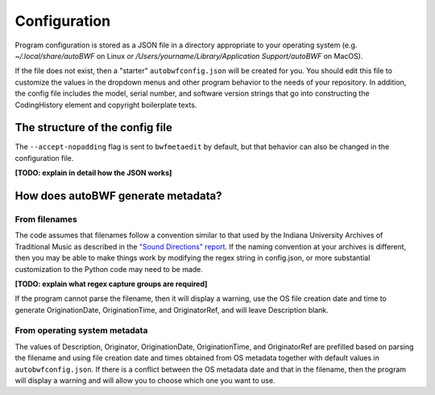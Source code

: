 Configuration
===========================


Program configuration is stored as a JSON file in a directory appropriate to your operating system (e.g. `~/.local/share/autoBWF` on Linux or `/Users/yourname/Library/Application Support/autoBWF` on MacOS).

If the file does not exist, then a "starter" ``autobwfconfig.json`` will be created for you. You should edit this file to customize the values in the dropdown menus and other program behavior to the needs of your repository. In addition, the config file includes the model, serial number, and software version strings that go into constructing the CodingHistory element and copyright boilerplate texts.

The structure of the config file
++++++++++++++++++++++++++++++++++++

The ``--accept-nopadding`` flag is sent to ``bwfmetaedit`` by default, but that behavior can also be changed in the configuration file.

**[TODO: explain in detail how the JSON works]**

How does autoBWF generate metadata?
++++++++++++++++++++++++++++++++++++

From filenames
-----------------
The code assumes that filenames follow a convention similar to that used by the Indiana University Archives of Traditional Music as described in the `"Sound Directions" report <http://www.dlib.indiana.edu/projects/sounddirections/papersPresent/index.shtml>`_. If the naming convention at your archives is different, then you may be able to make things work by modifying the regex string in config.json, or more substantial customization to the Python code may need to be made.

**[TODO: explain what regex capture groups are required]**

If the program cannot parse the filename, then it will display a warning, use the OS file creation date and time to generate OriginationDate, OriginationTime, and OriginatorRef, and will leave Description blank.


From operating system metadata
--------------------------------

The values of Description, Originator, OriginationDate, OriginationTime, and OriginatorRef are prefilled based on parsing the filename and using file creation date and times obtained from OS metadata together with default values in ``autobwfconfig.json``. If there is a conflict between the OS metadata date and that in the filename, then the program will display a warning and will allow you to choose which one you want to use.